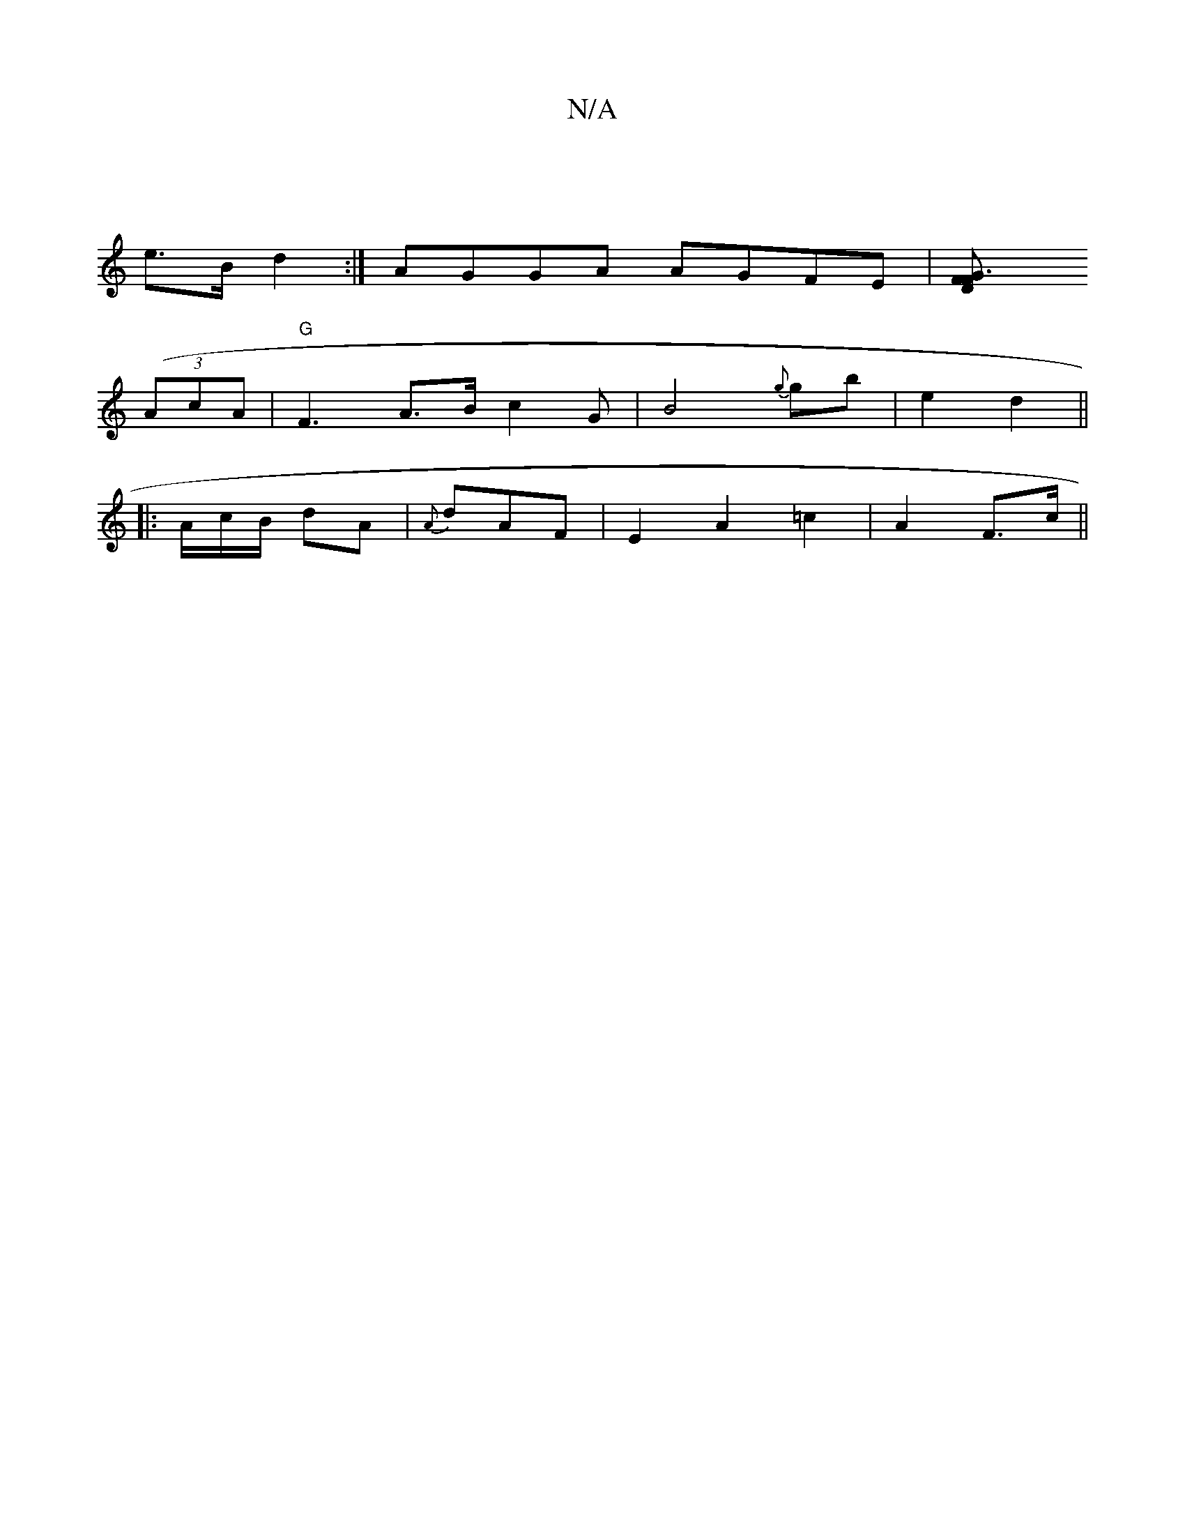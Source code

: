 X:1
T:N/A
M:4/4
R:N/A
K:Cmajor
|
e>B d2 :| AGGA AGFE|[G3F D2 F | |
((3AcA | "G"F3 A>B c2 G | B4 {g}gb | e2 d2 ||
|: A/c/B/ dA | {A}dAF|E2A2 =c2 | A2 F>c ||

|: BcA "Dm"D2 |
|: d^g faa | ed e>d e2f|edg Bfa |"cfe^B c2B |e3- f^a|
au b